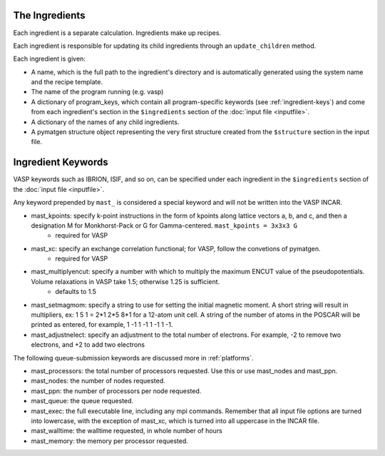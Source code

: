 ===============
The Ingredients
===============
Each ingredient is a separate calculation. Ingredients make up recipes.

Each ingredient is responsible for updating its child ingredients through an ``update_children`` method.

Each ingredient is given:

* A name, which is the full path to the ingredient's directory and is automatically generated using the system name and the recipe template.
* The name of the program running (e.g. vasp)
* A dictionary of program_keys, which contain all program-specific keywords (see :ref:`ingredient-keys`) and come from each ingredient's section in the ``$ingredients`` section of the :doc:`input file <inputfile>`.
* A dictionary of the names of any child ingredients.
* A pymatgen structure object representing the very first structure created from the ``$structure`` section in the input file.

.. _ingredient-keys:

===================
Ingredient Keywords
===================
VASP keywords such as IBRION, ISIF, and so on, can be specified under each ingredient in the ``$ingredients`` section of the :doc:`input file <inputfile>`.

Any keyword prepended by ``mast_`` is considered a special keyword and will not be written into the VASP INCAR.


* mast_kpoints: specify k-point instructions in the form of kpoints along lattice vectors a, b, and c, and then a designation M for Monkhorst-Pack or G for Gamma-centered. ``mast_kpoints = 3x3x3 G``
    * required for VASP

* mast_xc: specify an exchange correlation functional; for VASP, follow the convetions of pymatgen.
    * required for VASP

* mast_multiplyencut: specify a number with which to multiply the maximum ENCUT value of the pseudopotentials. Volume relaxations in VASP take 1.5; otherwise 1.25 is sufficient.
    * defaults to 1.5

* mast_setmagmom: specify a string to use for setting the initial magnetic moment. A short string will result in multipliers, ex: 1 5 1 = 2*1 2*5 8*1 for a 12-atom unit cell. A string of the number of atoms in the POSCAR will be printed as entered, for example, 1 -1 1 -1 1 -1 1 -1.

* mast_adjustnelect: specify an adjustment to the total number of electrons. For example, -2 to remove two electrons, and +2 to add two electrons

The following queue-submission keywords are discussed more in :ref:`platforms`. 

* mast_processors: the total number of processors requested. Use this or use mast_nodes and mast_ppn.
* mast_nodes: the number of nodes requested.
* mast_ppn: the number of processors per node requested.
* mast_queue: the queue requested.
* mast_exec: the full executable line, including any mpi commands. Remember that all input file options are turned into lowercase, with the exception of mast_xc, which is turned into all uppercase in the INCAR file.
* mast_walltime: the walltime requested, in whole number of hours
* mast_memory: the memory per processor requested.
